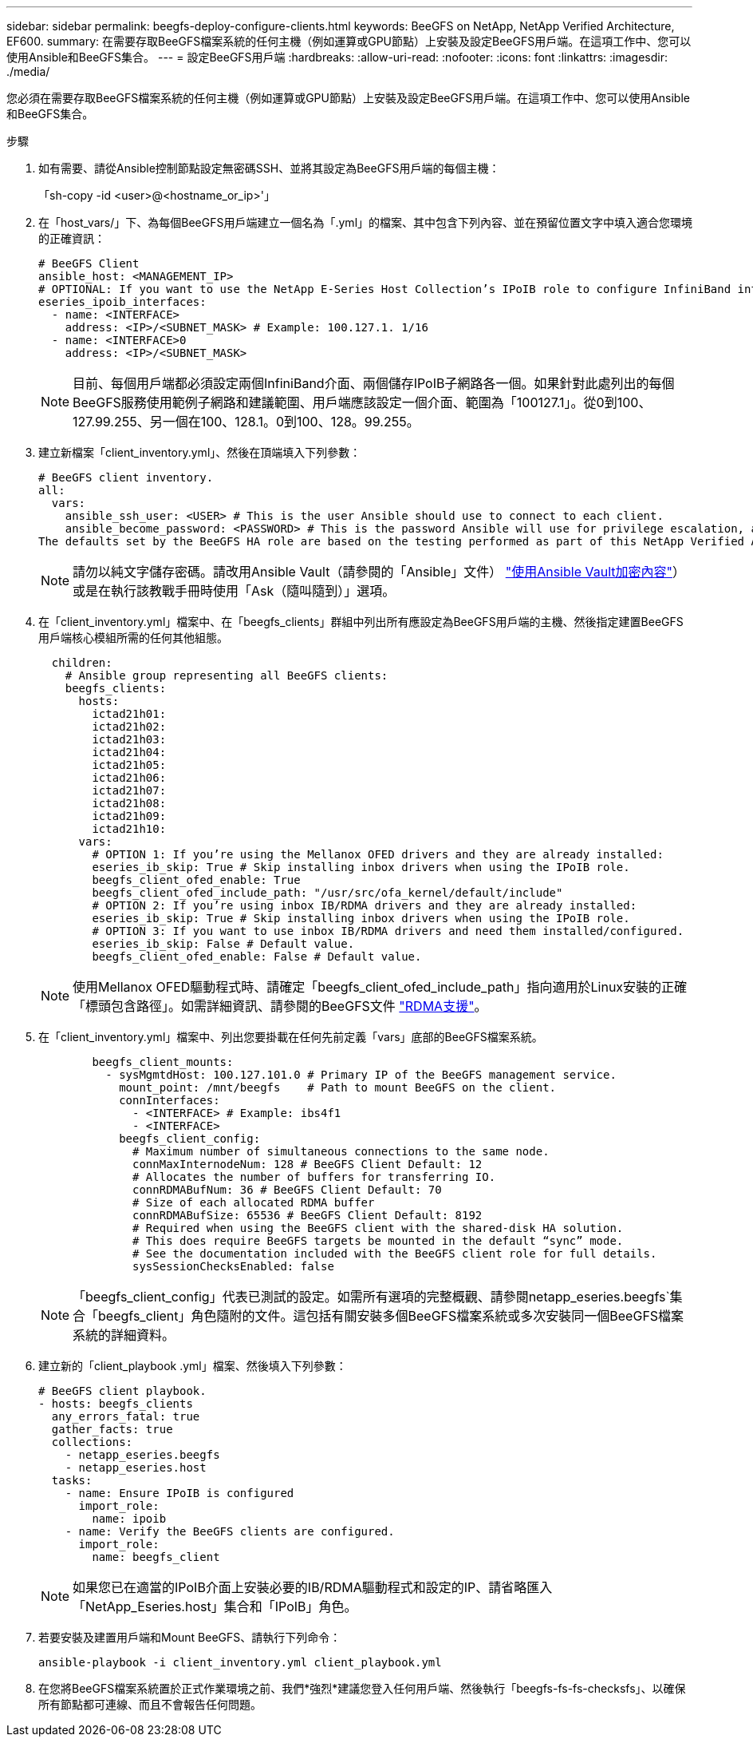 ---
sidebar: sidebar 
permalink: beegfs-deploy-configure-clients.html 
keywords: BeeGFS on NetApp, NetApp Verified Architecture, EF600. 
summary: 在需要存取BeeGFS檔案系統的任何主機（例如運算或GPU節點）上安裝及設定BeeGFS用戶端。在這項工作中、您可以使用Ansible和BeeGFS集合。 
---
= 設定BeeGFS用戶端
:hardbreaks:
:allow-uri-read: 
:nofooter: 
:icons: font
:linkattrs: 
:imagesdir: ./media/


[role="lead"]
您必須在需要存取BeeGFS檔案系統的任何主機（例如運算或GPU節點）上安裝及設定BeeGFS用戶端。在這項工作中、您可以使用Ansible和BeeGFS集合。

.步驟
. 如有需要、請從Ansible控制節點設定無密碼SSH、並將其設定為BeeGFS用戶端的每個主機：
+
「sh-copy -id <user>@<hostname_or_ip>'」

. 在「host_vars/」下、為每個BeeGFS用戶端建立一個名為「.yml」的檔案、其中包含下列內容、並在預留位置文字中填入適合您環境的正確資訊：
+
....
# BeeGFS Client
ansible_host: <MANAGEMENT_IP>
# OPTIONAL: If you want to use the NetApp E-Series Host Collection’s IPoIB role to configure InfiniBand interfaces for clients to connect to BeeGFS file systems:
eseries_ipoib_interfaces:
  - name: <INTERFACE>
    address: <IP>/<SUBNET_MASK> # Example: 100.127.1. 1/16
  - name: <INTERFACE>0
    address: <IP>/<SUBNET_MASK>
....
+

NOTE: 目前、每個用戶端都必須設定兩個InfiniBand介面、兩個儲存IPoIB子網路各一個。如果針對此處列出的每個BeeGFS服務使用範例子網路和建議範圍、用戶端應該設定一個介面、範圍為「100127.1」。從0到100、127.99.255、另一個在100、128.1。0到100、128。99.255。

. 建立新檔案「client_inventory.yml」、然後在頂端填入下列參數：
+
....
# BeeGFS client inventory.
all:
  vars:
    ansible_ssh_user: <USER> # This is the user Ansible should use to connect to each client.
    ansible_become_password: <PASSWORD> # This is the password Ansible will use for privilege escalation, and requires the ansible_ssh_user be root, or have sudo privileges.
The defaults set by the BeeGFS HA role are based on the testing performed as part of this NetApp Verified Architecture and differ from the typical BeeGFS client defaults.
....
+

NOTE: 請勿以純文字儲存密碼。請改用Ansible Vault（請參閱的「Ansible」文件） https://docs.ansible.com/ansible/latest/user_guide/vault.html["使用Ansible Vault加密內容"^]）或是在執行該教戰手冊時使用「Ask（隨叫隨到）」選項。

. 在「client_inventory.yml」檔案中、在「beegfs_clients」群組中列出所有應設定為BeeGFS用戶端的主機、然後指定建置BeeGFS用戶端核心模組所需的任何其他組態。
+
....
  children:
    # Ansible group representing all BeeGFS clients:
    beegfs_clients:
      hosts:
        ictad21h01:
        ictad21h02:
        ictad21h03:
        ictad21h04:
        ictad21h05:
        ictad21h06:
        ictad21h07:
        ictad21h08:
        ictad21h09:
        ictad21h10:
      vars:
        # OPTION 1: If you’re using the Mellanox OFED drivers and they are already installed:
        eseries_ib_skip: True # Skip installing inbox drivers when using the IPoIB role.
        beegfs_client_ofed_enable: True
        beegfs_client_ofed_include_path: "/usr/src/ofa_kernel/default/include"
        # OPTION 2: If you’re using inbox IB/RDMA drivers and they are already installed:
        eseries_ib_skip: True # Skip installing inbox drivers when using the IPoIB role.
        # OPTION 3: If you want to use inbox IB/RDMA drivers and need them installed/configured.
        eseries_ib_skip: False # Default value.
        beegfs_client_ofed_enable: False # Default value.
....
+

NOTE: 使用Mellanox OFED驅動程式時、請確定「beegfs_client_ofed_include_path」指向適用於Linux安裝的正確「標頭包含路徑」。如需詳細資訊、請參閱的BeeGFS文件 https://doc.beegfs.io/latest/advanced_topics/rdma_support.html["RDMA支援"^]。

. 在「client_inventory.yml」檔案中、列出您要掛載在任何先前定義「vars」底部的BeeGFS檔案系統。
+
....
        beegfs_client_mounts:
          - sysMgmtdHost: 100.127.101.0 # Primary IP of the BeeGFS management service.
            mount_point: /mnt/beegfs    # Path to mount BeeGFS on the client.
            connInterfaces:
              - <INTERFACE> # Example: ibs4f1
              - <INTERFACE>
            beegfs_client_config:
              # Maximum number of simultaneous connections to the same node.
              connMaxInternodeNum: 128 # BeeGFS Client Default: 12
              # Allocates the number of buffers for transferring IO.
              connRDMABufNum: 36 # BeeGFS Client Default: 70
              # Size of each allocated RDMA buffer
              connRDMABufSize: 65536 # BeeGFS Client Default: 8192
              # Required when using the BeeGFS client with the shared-disk HA solution.
              # This does require BeeGFS targets be mounted in the default “sync” mode.
              # See the documentation included with the BeeGFS client role for full details.
              sysSessionChecksEnabled: false
....
+

NOTE: 「beegfs_client_config」代表已測試的設定。如需所有選項的完整概觀、請參閱netapp_eseries.beegfs`集合「beegfs_client」角色隨附的文件。這包括有關安裝多個BeeGFS檔案系統或多次安裝同一個BeeGFS檔案系統的詳細資料。

. 建立新的「client_playbook .yml」檔案、然後填入下列參數：
+
....
# BeeGFS client playbook.
- hosts: beegfs_clients
  any_errors_fatal: true
  gather_facts: true
  collections:
    - netapp_eseries.beegfs
    - netapp_eseries.host
  tasks:
    - name: Ensure IPoIB is configured
      import_role:
        name: ipoib
    - name: Verify the BeeGFS clients are configured.
      import_role:
        name: beegfs_client
....
+

NOTE: 如果您已在適當的IPoIB介面上安裝必要的IB/RDMA驅動程式和設定的IP、請省略匯入「NetApp_Eseries.host」集合和「IPoIB」角色。

. 若要安裝及建置用戶端和Mount BeeGFS、請執行下列命令：
+
....
ansible-playbook -i client_inventory.yml client_playbook.yml
....
. 在您將BeeGFS檔案系統置於正式作業環境之前、我們*強烈*建議您登入任何用戶端、然後執行「beegfs-fs-fs-checksfs」、以確保所有節點都可連線、而且不會報告任何問題。

